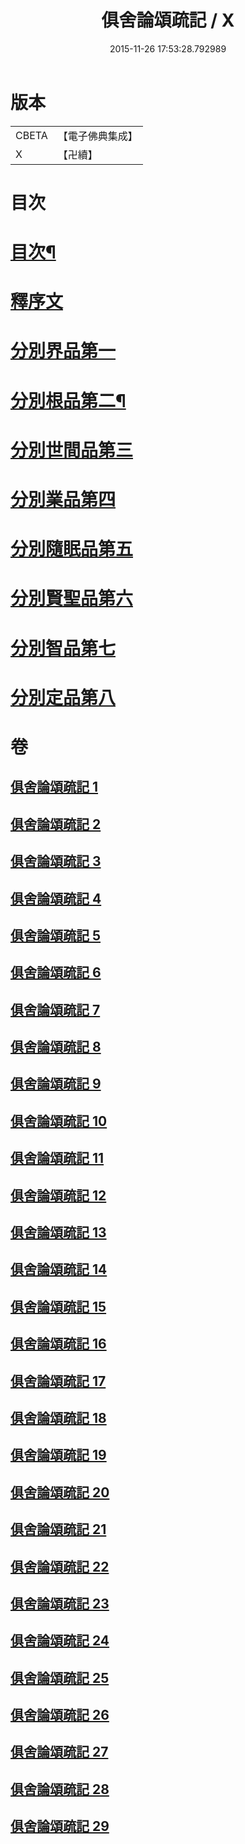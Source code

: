 #+TITLE: 俱舍論頌疏記 / X
#+DATE: 2015-11-26 17:53:28.792989
* 版本
 |     CBETA|【電子佛典集成】|
 |         X|【卍續】    |

* 目次
* [[file:KR6l0041_001.txt::001-0376a2][目次¶]]
* [[file:KR6l0041_001.txt::0377a3][釋序文]]
* [[file:KR6l0041_001.txt::0385c20][分別界品第一]]
* [[file:KR6l0041_003.txt::003-0407c4][分別根品第二¶]]
* [[file:KR6l0041_008.txt::008-0432b20][分別世間品第三]]
* [[file:KR6l0041_013.txt::013-0449c18][分別業品第四]]
* [[file:KR6l0041_019.txt::019-0475a13][分別隨眠品第五]]
* [[file:KR6l0041_022.txt::022-0489c3][分別賢聖品第六]]
* [[file:KR6l0041_026.txt::026-0504b3][分別智品第七]]
* [[file:KR6l0041_028.txt::028-0515a8][分別定品第八]]
* 卷
** [[file:KR6l0041_001.txt][俱舍論頌疏記 1]]
** [[file:KR6l0041_002.txt][俱舍論頌疏記 2]]
** [[file:KR6l0041_003.txt][俱舍論頌疏記 3]]
** [[file:KR6l0041_004.txt][俱舍論頌疏記 4]]
** [[file:KR6l0041_005.txt][俱舍論頌疏記 5]]
** [[file:KR6l0041_006.txt][俱舍論頌疏記 6]]
** [[file:KR6l0041_007.txt][俱舍論頌疏記 7]]
** [[file:KR6l0041_008.txt][俱舍論頌疏記 8]]
** [[file:KR6l0041_009.txt][俱舍論頌疏記 9]]
** [[file:KR6l0041_010.txt][俱舍論頌疏記 10]]
** [[file:KR6l0041_011.txt][俱舍論頌疏記 11]]
** [[file:KR6l0041_012.txt][俱舍論頌疏記 12]]
** [[file:KR6l0041_013.txt][俱舍論頌疏記 13]]
** [[file:KR6l0041_014.txt][俱舍論頌疏記 14]]
** [[file:KR6l0041_015.txt][俱舍論頌疏記 15]]
** [[file:KR6l0041_016.txt][俱舍論頌疏記 16]]
** [[file:KR6l0041_017.txt][俱舍論頌疏記 17]]
** [[file:KR6l0041_018.txt][俱舍論頌疏記 18]]
** [[file:KR6l0041_019.txt][俱舍論頌疏記 19]]
** [[file:KR6l0041_020.txt][俱舍論頌疏記 20]]
** [[file:KR6l0041_021.txt][俱舍論頌疏記 21]]
** [[file:KR6l0041_022.txt][俱舍論頌疏記 22]]
** [[file:KR6l0041_023.txt][俱舍論頌疏記 23]]
** [[file:KR6l0041_024.txt][俱舍論頌疏記 24]]
** [[file:KR6l0041_025.txt][俱舍論頌疏記 25]]
** [[file:KR6l0041_026.txt][俱舍論頌疏記 26]]
** [[file:KR6l0041_027.txt][俱舍論頌疏記 27]]
** [[file:KR6l0041_028.txt][俱舍論頌疏記 28]]
** [[file:KR6l0041_029.txt][俱舍論頌疏記 29]]
